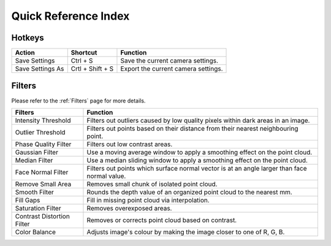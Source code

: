 Quick Reference Index
=======================

Hotkeys
------------

+------------------------+-------------------+----------------------------------------------------------+
| Action                 | Shortcut          | Function                                                 |
+========================+===================+==========================================================+
| Save Settings          | Ctrl + S          | Save the current camera settings.                        |
+------------------------+-------------------+----------------------------------------------------------+
| Save Settings As       | Crtl + Shift + S  | Export the current camera settings.                      |
+------------------------+-------------------+----------------------------------------------------------+

Filters
---------

Please refer to the :ref:`Filters` page for more details.

+-----------------------------+---------------------------------------------------------------------------------------------------+
| Filters                     | Function                                                                                          |
+=============================+===================================================================================================+
| Intensity Threshold         | Filters out outliers caused by low quality pixels within dark areas in an image.                  |
+-----------------------------+---------------------------------------------------------------------------------------------------+
| Outlier Threshold           | Filters out points based on their distance from their nearest neighbouring point.                 |
+-----------------------------+---------------------------------------------------------------------------------------------------+ 
| Phase Quality Filter        | Filters out low contrast areas.                                                                   |
+-----------------------------+---------------------------------------------------------------------------------------------------+ 
| Gaussian Filter             | Use a moving average window to apply a smoothing effect on the point cloud.                       |
+-----------------------------+---------------------------------------------------------------------------------------------------+ 
| Median Filter               | Use a median sliding window to apply a smoothing effect on the point cloud.                       |
+-----------------------------+---------------------------------------------------------------------------------------------------+ 
| Face Normal Filter          | Filters out points which surface normal vector is at an angle larger than face normal value.      |
+-----------------------------+---------------------------------------------------------------------------------------------------+ 
| Remove Small Area           | Removes small chunk of isolated point cloud.                                                      |
+-----------------------------+---------------------------------------------------------------------------------------------------+ 
| Smooth Filter               | Rounds the depth value of an organized point cloud to the nearest mm.                             |
+-----------------------------+---------------------------------------------------------------------------------------------------+ 
| Fill Gaps                   | Fill in missing point cloud via interpolation.                                                    |
+-----------------------------+---------------------------------------------------------------------------------------------------+ 
| Saturation Filter           | Removes overexposed areas.                                                                        |
+-----------------------------+---------------------------------------------------------------------------------------------------+ 
| Contrast Distortion Filter  | Removes or corrects point cloud based on contrast.                                                |
+-----------------------------+---------------------------------------------------------------------------------------------------+ 
| Color Balance               | Adjusts image's colour by making the image closer to one of R, G, B.                              |
+-----------------------------+---------------------------------------------------------------------------------------------------+ 

